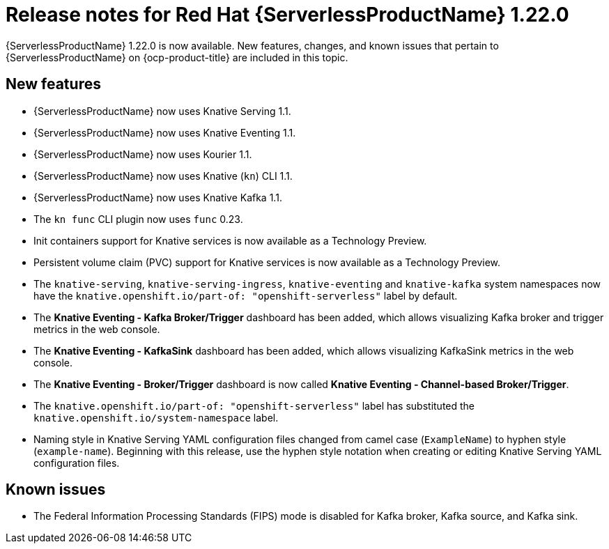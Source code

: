 // Module included in the following assemblies
//
// * /serverless/serverless-release-notes.adoc

:_content-type: REFERENCE
[id="serverless-rn-1-22-0_{context}"]
= Release notes for Red Hat {ServerlessProductName} 1.22.0

{ServerlessProductName} 1.22.0 is now available. New features, changes, and known issues that pertain to {ServerlessProductName} on {ocp-product-title} are included in this topic.

[id="new-features-1-22-0_{context}"]
== New features

* {ServerlessProductName} now uses Knative Serving 1.1.
* {ServerlessProductName} now uses Knative Eventing 1.1.
* {ServerlessProductName} now uses Kourier 1.1.
* {ServerlessProductName} now uses Knative (`kn`) CLI 1.1.
* {ServerlessProductName} now uses Knative Kafka 1.1.
* The `kn func` CLI plugin now uses `func` 0.23.
* Init containers support for Knative services is now available as a Technology Preview.
* Persistent volume claim (PVC) support for Knative services is now available as a Technology Preview.
* The `knative-serving`, `knative-serving-ingress`, `knative-eventing` and `knative-kafka` system namespaces now have the `knative.openshift.io/part-of: "openshift-serverless"` label by default.
* The *Knative Eventing - Kafka Broker/Trigger* dashboard has been added, which allows visualizing Kafka broker and trigger metrics in the web console.
* The *Knative Eventing - KafkaSink* dashboard has been added, which allows visualizing KafkaSink metrics in the web console.
* The *Knative Eventing - Broker/Trigger* dashboard is now called *Knative Eventing - Channel-based Broker/Trigger*.
* The `knative.openshift.io/part-of: "openshift-serverless"` label has substituted the `knative.openshift.io/system-namespace` label.
* Naming style in Knative Serving YAML configuration files changed from camel case (`ExampleName`) to hyphen style (`example-name`). Beginning with this release, use the hyphen style notation when creating or editing Knative Serving YAML configuration files.

[id="known-issues-1-22-0_{context}"]
== Known issues

* The Federal Information Processing Standards (FIPS) mode is disabled for Kafka broker, Kafka source, and Kafka sink.
